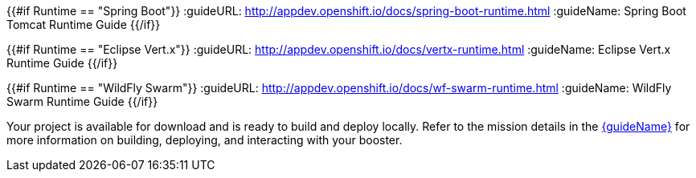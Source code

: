 :icons: font
:runtime: ${runtime}

{{#if Runtime == "Spring Boot"}}
:guideURL: http://appdev.openshift.io/docs/spring-boot-runtime.html
:guideName: Spring Boot Tomcat Runtime Guide
{{/if}}

{{#if Runtime == "Eclipse Vert.x"}}
:guideURL: http://appdev.openshift.io/docs/vertx-runtime.html
:guideName: Eclipse Vert.x Runtime Guide
{{/if}}

{{#if Runtime == "WildFly Swarm"}}
:guideURL: http://appdev.openshift.io/docs/wf-swarm-runtime.html
:guideName: WildFly Swarm Runtime Guide
{{/if}}

Your project is available for download and is ready to build and deploy locally. Refer to the mission details in the link:{guideURL}[{guideName}^] for more information on building, deploying, and interacting with your booster.